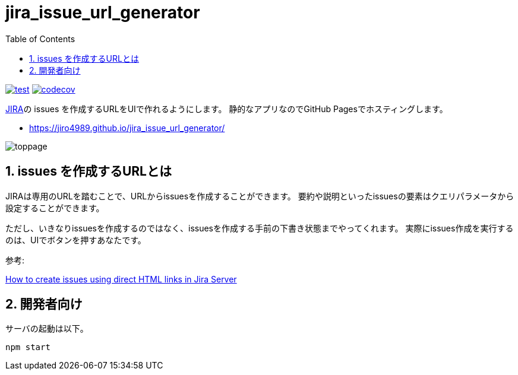= jira_issue_url_generator
:toc: left
:sectnums:

image:https://github.com/jiro4989/jira_issue_url_generator/workflows/test/badge.svg[test, link=https://github.com/jiro4989/jira_issue_url_generator/actions]
image:https://codecov.io/gh/jiro4989/jira_issue_url_generator/branch/main/graph/badge.svg[codecov, link=https://codecov.io/gh/jiro4989/jira_issue_url_generator]

https://www.atlassian.com/software/jira[JIRA]の issues を作成するURLをUIで作れるようにします。
静的なアプリなのでGitHub Pagesでホスティングします。

* https://jiro4989.github.io/jira_issue_url_generator/

image:./docs/toppage.png[toppage]

== issues を作成するURLとは

JIRAは専用のURLを踏むことで、URLからissuesを作成することができます。
要約や説明といったissuesの要素はクエリパラメータから設定することができます。

ただし、いきなりissuesを作成するのではなく、issuesを作成する手前の下書き状態までやってくれます。
実際にissues作成を実行するのは、UIでボタンを押すあなたです。

参考:

https://confluence.atlassian.com/jirakb/how-to-create-issues-using-direct-html-links-in-jira-server-159474.html[How to create issues using direct HTML links in Jira Server]

== 開発者向け

サーバの起動は以下。

[source,bash]
----
npm start
----
